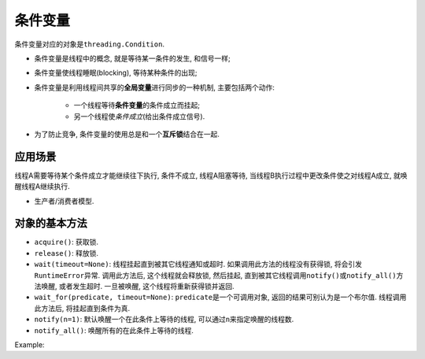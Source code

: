 条件变量
========

条件变量对应的对象是\ ``threading.Condition``\ .

* 条件变量是线程中的概念, 就是等待某一条件的发生, 和信号一样;
* 条件变量使线程睡眠(blocking), 等待某种条件的出现;
* 条件变量是利用线程间共享的\ **全局变量**\ 进行同步的一种机制, 主要包括两个动作:

    - 一个线程等待\ **条件变量**\ 的条件成立而挂起;
    - 另一个线程使\ *条件成立*\ (给出条件成立信号).

* 为了防止竞争, 条件变量的使用总是和一个\ **互斥锁**\ 结合在一起.


应用场景
--------

线程A需要等待某个条件成立才能继续往下执行, 条件不成立, 线程A阻塞等待, 当线程B执行过程中更改条件使之对线程A成立, 就唤醒线程A继续执行.

* 生产者/消费者模型.


对象的基本方法
--------------

* ``acquire()``\ : 获取锁.
* ``release()``\ : 释放锁.
* ``wait(timeout=None)``\ : 线程挂起直到被其它线程通知或超时. 如果调用此方法的线程没有获得锁, 将会引发\ ``RuntimeError``\ 异常. 
  调用此方法后, 这个线程就会释放锁, 然后挂起, 直到被其它线程调用\ ``notify()``\ 或\ ``notify_all()``\ 方法唤醒, 或者发生超时. 
  一旦被唤醒, 这个线程将重新获得锁并返回.
* ``wait_for(predicate, timeout=None)``\ : ``predicate``\ 是一个可调用对象, 返回的结果可别认为是一个布尔值. 线程调用此方法后, 将挂起直到条件为真.
* ``notify(n=1)``\ : 默认唤醒一个在此条件上等待的线程, 可以通过\ ``n``\ 来指定唤醒的线程数.
* ``notify_all()``\ : 唤醒所有的在此条件上等待的线程.

Example:

.. code-block:: python
    :emphasize-lines: 17,24, 27, 38, 47, 50, 55

    # 生产者消费者示例

    import threading
    import random
    import time


    class Producer(threading.Thread):
        def __init__(self, integers, condition):
            super().__init__()
            self.integers = integers
            self.condition = condition

        def run(self):
            while True:
                integer = random.randint(0, 256)
                self.condition.acquire()
                print(f'condition acquired by {self.name}')

                self.integers.append(integer)
                print(f'{integer} append to list by {self.name}')

                print(f'condition notified by {self.name}')
                self.condition.notify()

                print(f'condition released by {self.name}')
                self.condition.release()


    class Consumer(threading.Thread):
        def __init__(self,integers, condition):
            super().__init__()
            self.integers = integers
            self.condition = condition

        def run(self):
            while True:
                self.condition.acquire()
                print(f'condition acquired by {self.name}')

                while True:
                    if self.integers:
                        integer = self.integers.pop()
                        print(f'integer popped from list {self.name}')
                        break
                    print(f'condition wait for {self.name}')
                    self.condition.wait()

                    print(f'condition released by {self.name}')
                    self.condition.release()


    def main():
        integers = []
        condition = threading.Condition()
        t1 = Producer(integers, condition)
        t2 = Consumer(integers, condition)
        t1.start()
        t2.start()
        t1.join()
        t2.join()


    if __name__ == '__main__':
        main()

